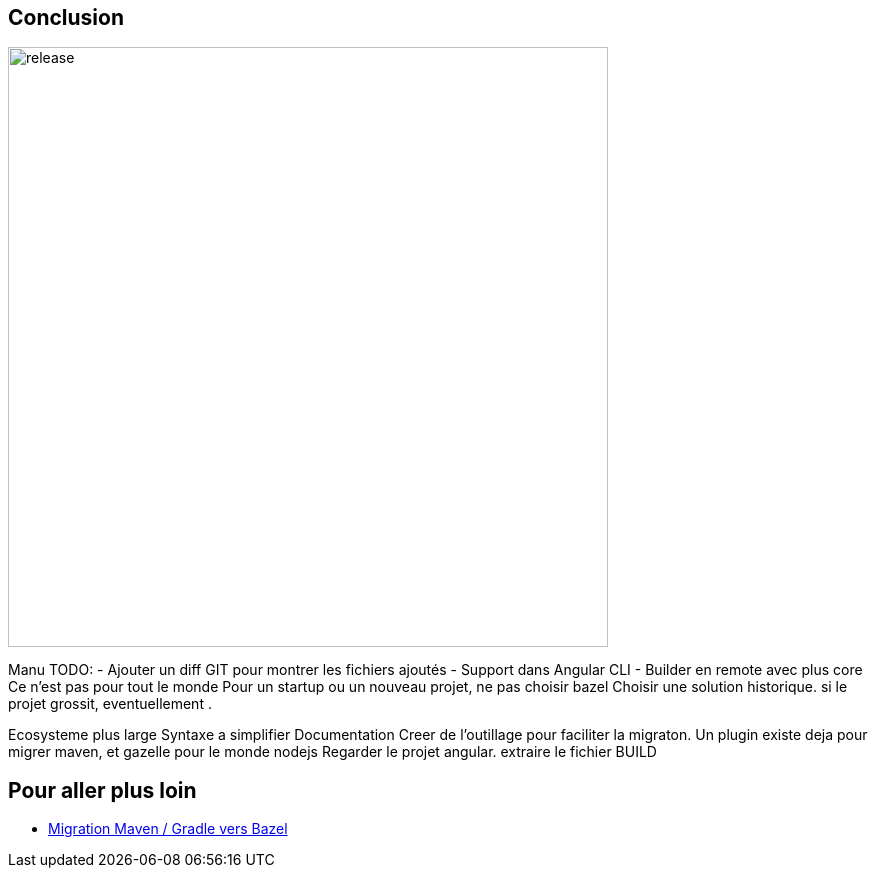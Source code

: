 [.hidden-title]
== Conclusion

image::release.png[release,600,600]

[.notes]
--
Manu
TODO: 
- Ajouter un diff GIT pour montrer les fichiers ajoutés
- Support dans Angular CLI 
- Builder en remote avec plus core 
Ce n'est pas pour tout le monde
Pour un startup ou un nouveau projet, ne pas choisir bazel
Choisir une solution historique. si le projet grossit, eventuellement .

Ecosysteme plus large
Syntaxe a simplifier 
Documentation
Creer de l'outillage pour faciliter la migraton. Un plugin existe deja pour migrer maven, et gazelle pour le monde nodejs
Regarder le projet angular. extraire le fichier BUILD
--

== Pour aller plus loin 

- https://www.youtube.com/watch?v=2UOFm-Cc_cU[Migration Maven / Gradle vers Bazel]